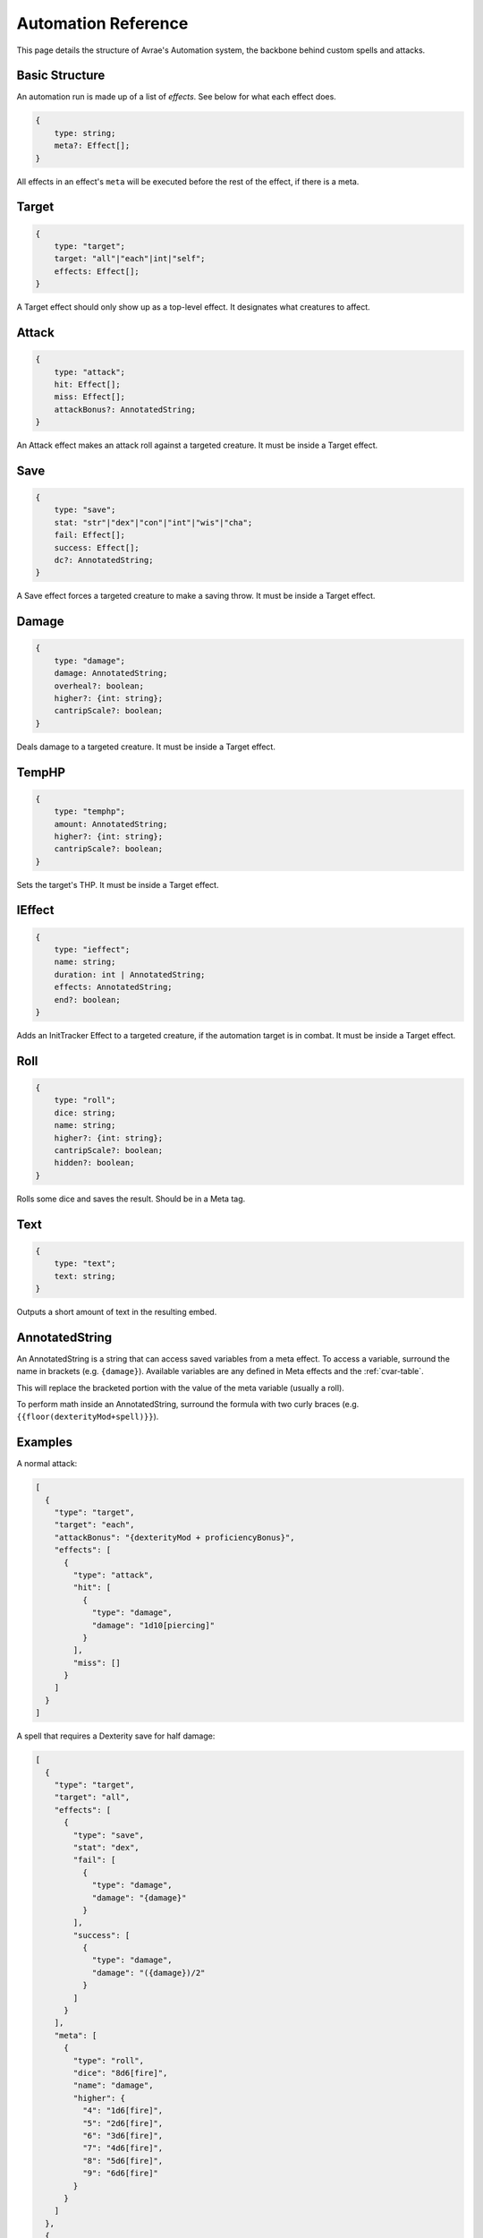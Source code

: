 Automation Reference
====================

This page details the structure of Avrae's Automation system, the backbone behind custom spells and attacks.

Basic Structure
---------------
An automation run is made up of a list of *effects*.
See below for what each effect does.

.. code-block:: typescript

    {
        type: string;
        meta?: Effect[];
    }

All effects in an effect's ``meta`` will be executed before the
rest of the effect, if there is a meta.

Target
------
.. code-block:: typescript

    {
        type: "target";
        target: "all"|"each"|int|"self";
        effects: Effect[];
    }

A Target effect should only show up as a top-level effect.
It designates what creatures to affect.

.. attribute:: target

    - ``"all"``: Affects all targets (usually save spells)
    - ``"each"``: Affects each target (usually attack spells)
    - ``int``: Affects the Nth target (1-indexed)
    - ``"self"``: Affects the caster

.. attribute:: effects

    A list of effects that each targeted creature will be subject to.

Attack
------
.. code-block:: typescript

    {
        type: "attack";
        hit: Effect[];
        miss: Effect[];
        attackBonus?: AnnotatedString;
    }

An Attack effect makes an attack roll against a targeted creature.
It must be inside a Target effect.

.. attribute:: hit

     A list of effects to execute on a hit.

.. attribute:: miss

     A list of effects to execute on a miss.

.. attribute:: attackBonus

     *optional* - An AnnotatedString that details what attack bonus to use (defaults to caster's spell attack mod).


Save
----
.. code-block:: typescript

    {
        type: "save";
        stat: "str"|"dex"|"con"|"int"|"wis"|"cha";
        fail: Effect[];
        success: Effect[];
        dc?: AnnotatedString;
    }

A Save effect forces a targeted creature to make a saving throw.
It must be inside a Target effect.

.. attribute:: stat

     The type of saving throw.

.. attribute:: fail

     A list of effects to execute on a failed save.

.. attribute:: success

     A list of effects to execute on a successful save.

.. attribute:: dc

     *optional* - An AnnotatedString that details what DC to use (defaults to caster's spell DC).

Damage
------
.. code-block:: typescript

    {
        type: "damage";
        damage: AnnotatedString;
        overheal?: boolean;
        higher?: {int: string};
        cantripScale?: boolean;
    }

Deals damage to a targeted creature. It must be inside a Target effect.

.. attribute:: damage

     How much damage to deal. Can use variables defined in a Meta tag.

.. attribute:: overheal

    .. versionadded:: 1.4.1

     *optional* - Whether this damage should allow a target to exceed its hit point maximum.

.. attribute:: higher

     *optional* - How much to add to the damage when a spell is cast at a certain level.

.. attribute:: cantripScale

     *optional* - Whether this roll should scale like a cantrip.

TempHP
------
.. code-block:: typescript

    {
        type: "temphp";
        amount: AnnotatedString;
        higher?: {int: string};
        cantripScale?: boolean;
    }

Sets the target's THP. It must be inside a Target effect.

.. attribute:: amount

     How much temp HP the target should have. Can use variables defined in a Meta tag.

.. attribute:: higher

     *optional* - How much to add to the THP when a spell is cast at a certain level.

.. attribute:: cantripScale

     *optional* - Whether this roll should scale like a cantrip.

IEffect
-------
.. code-block:: typescript

    {
        type: "ieffect";
        name: string;
        duration: int | AnnotatedString;
        effects: AnnotatedString;
        end?: boolean;
    }

Adds an InitTracker Effect to a targeted creature, if the automation target is in combat.
It must be inside a Target effect.

.. attribute:: name

     The name of the effect to add.

.. attribute:: duration

     The duration of the effect, in rounds of combat. Can use variables defined in a Meta tag.

.. attribute:: effects

     The effects to add (see :func:`~cogs5e.funcs.scripting.combat.SimpleCombatant.add_effect()`).
     Can use variables defined in a Meta tag.

.. attribute:: end

     *optional* - Whether the effect timer should tick on the end of the turn, rather than start.

Roll
----
.. code-block:: typescript

    {
        type: "roll";
        dice: string;
        name: string;
        higher?: {int: string};
        cantripScale?: boolean;
        hidden?: boolean;
    }

Rolls some dice and saves the result. Should be in a Meta tag.

.. attribute:: dice

     What dice to roll.

.. attribute:: name

     What to save the result as.

.. attribute:: higher

     *optional* - How much to add to the roll when a spell is cast at a certain level.

.. attribute:: cantripScale

     *optional* - Whether this roll should scale like a cantrip.

.. attribute:: hidden

     *optional* - If ``true``, won't display the roll in the Meta field, or apply any bonuses from -d.

Text
----
.. code-block:: typescript

    {
        type: "text";
        text: string;
    }

Outputs a short amount of text in the resulting embed.

.. attribute:: text

    The text to display.

AnnotatedString
---------------
An AnnotatedString is a string that can access saved variables from a meta effect.
To access a variable, surround the name in brackets (e.g. ``{damage}``).
Available variables are any defined in Meta effects and the :ref:`cvar-table`.

This will replace the bracketed portion with the value of the meta variable (usually a roll).

To perform math inside an AnnotatedString, surround the formula with two curly braces
(e.g. ``{{floor(dexterityMod+spell)}}``).

Examples
--------
A normal attack:

.. code-block:: json

    [
      {
        "type": "target",
        "target": "each",
        "attackBonus": "{dexterityMod + proficiencyBonus}",
        "effects": [
          {
            "type": "attack",
            "hit": [
              {
                "type": "damage",
                "damage": "1d10[piercing]"
              }
            ],
            "miss": []
          }
        ]
      }
    ]

A spell that requires a Dexterity save for half damage:

.. code-block:: json

    [
      {
        "type": "target",
        "target": "all",
        "effects": [
          {
            "type": "save",
            "stat": "dex",
            "fail": [
              {
                "type": "damage",
                "damage": "{damage}"
              }
            ],
            "success": [
              {
                "type": "damage",
                "damage": "({damage})/2"
              }
            ]
          }
        ],
        "meta": [
          {
            "type": "roll",
            "dice": "8d6[fire]",
            "name": "damage",
            "higher": {
              "4": "1d6[fire]",
              "5": "2d6[fire]",
              "6": "3d6[fire]",
              "7": "4d6[fire]",
              "8": "5d6[fire]",
              "9": "6d6[fire]"
            }
          }
        ]
      },
      {
        "type": "text",
        "text": "Each creature in a 20-foot radius must make a Dexterity saving throw. A target takes 8d6 fire damage on a failed save, or half as much damage on a successful one."
      }
    ]

An attack from a poisoned blade:

.. code-block:: json

    [
      {
        "type": "target",
        "target": "each",
        "effects": [
          {
            "type": "attack",
            "attackBonus": "{strengthMod + proficiencyBonus}",
            "hit": [
              {
                "type": "damage",
                "damage": "1d10[piercing]"
              },
              {
                "type": "save",
                "stat": "con",
                "dc": "12",
                "fail": [
                  {
                    "type": "damage",
                    "damage": "1d6[poison]"
                  }
                ],
                "success": []
              }
            ],
            "miss": []
          }
        ]
      },
      {
        "type": "text",
        "text": "On a hit, a target must make a DC 12 Constitution saving throw or take 1d6 poison damage."
      }
    ]
